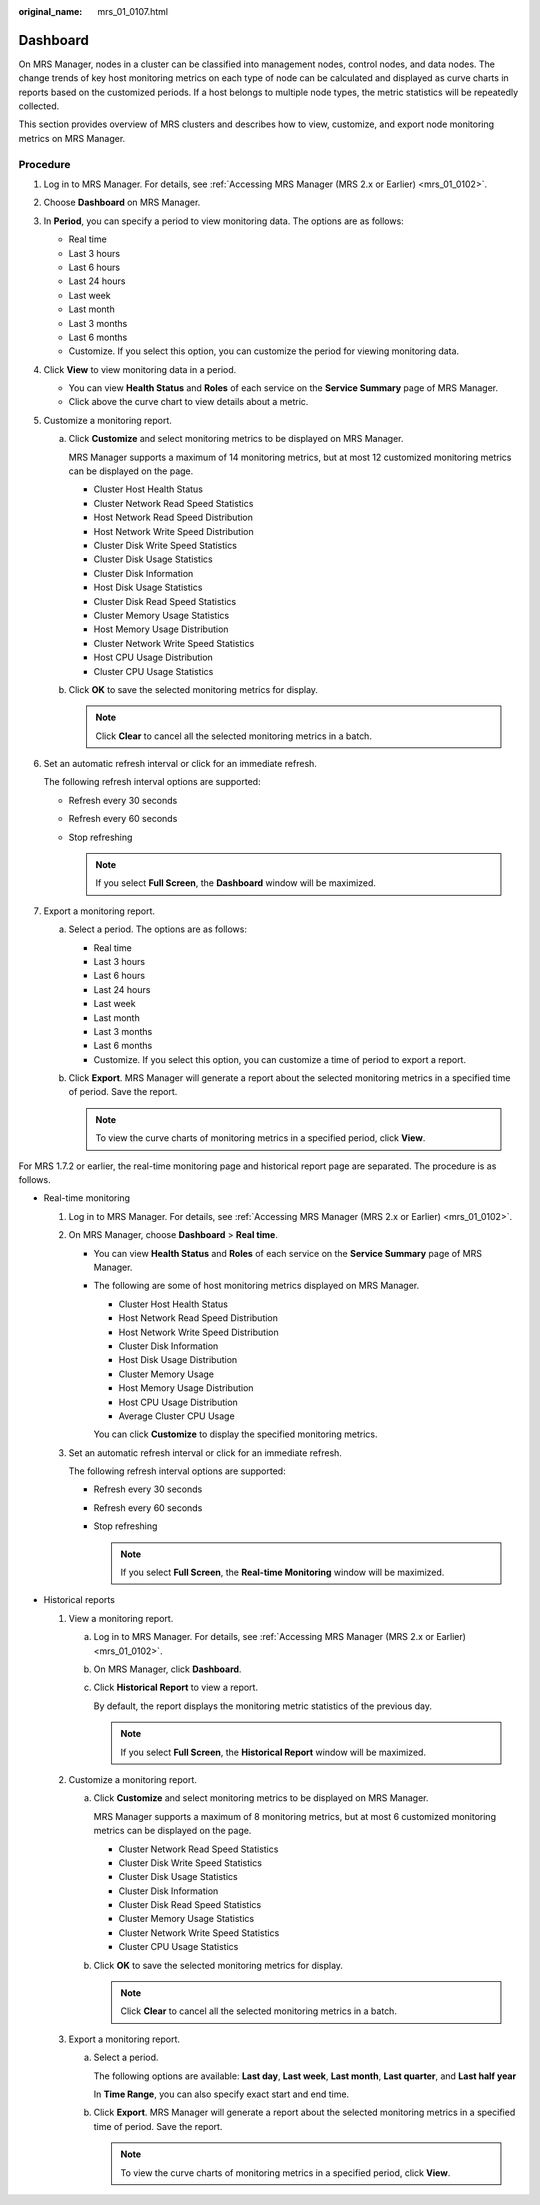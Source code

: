 :original_name: mrs_01_0107.html

.. _mrs_01_0107:

Dashboard
=========

On MRS Manager, nodes in a cluster can be classified into management nodes, control nodes, and data nodes. The change trends of key host monitoring metrics on each type of node can be calculated and displayed as curve charts in reports based on the customized periods. If a host belongs to multiple node types, the metric statistics will be repeatedly collected.

This section provides overview of MRS clusters and describes how to view, customize, and export node monitoring metrics on MRS Manager.

Procedure
---------

#. Log in to MRS Manager. For details, see :ref:`Accessing MRS Manager (MRS 2.x or Earlier) <mrs_01_0102>`.

#. Choose **Dashboard** on MRS Manager.

#. In **Period**, you can specify a period to view monitoring data. The options are as follows:

   -  Real time
   -  Last 3 hours
   -  Last 6 hours
   -  Last 24 hours
   -  Last week
   -  Last month
   -  Last 3 months
   -  Last 6 months
   -  Customize. If you select this option, you can customize the period for viewing monitoring data.

#. Click **View** to view monitoring data in a period.

   -  You can view **Health Status** and **Roles** of each service on the **Service Summary** page of MRS Manager.
   -  Click |image1| above the curve chart to view details about a metric.

#. Customize a monitoring report.

   a. Click **Customize** and select monitoring metrics to be displayed on MRS Manager.

      MRS Manager supports a maximum of 14 monitoring metrics, but at most 12 customized monitoring metrics can be displayed on the page.

      -  Cluster Host Health Status
      -  Cluster Network Read Speed Statistics
      -  Host Network Read Speed Distribution
      -  Host Network Write Speed Distribution
      -  Cluster Disk Write Speed Statistics
      -  Cluster Disk Usage Statistics
      -  Cluster Disk Information
      -  Host Disk Usage Statistics
      -  Cluster Disk Read Speed Statistics
      -  Cluster Memory Usage Statistics
      -  Host Memory Usage Distribution
      -  Cluster Network Write Speed Statistics
      -  Host CPU Usage Distribution
      -  Cluster CPU Usage Statistics

   b. Click **OK** to save the selected monitoring metrics for display.

      .. note::

         Click **Clear** to cancel all the selected monitoring metrics in a batch.

#. Set an automatic refresh interval or click |image2| for an immediate refresh.

   The following refresh interval options are supported:

   -  Refresh every 30 seconds
   -  Refresh every 60 seconds
   -  Stop refreshing

      .. note::

         If you select **Full Screen**, the **Dashboard** window will be maximized.

#. Export a monitoring report.

   a. Select a period. The options are as follows:

      -  Real time
      -  Last 3 hours
      -  Last 6 hours
      -  Last 24 hours
      -  Last week
      -  Last month
      -  Last 3 months
      -  Last 6 months
      -  Customize. If you select this option, you can customize a time of period to export a report.

   b. Click **Export**. MRS Manager will generate a report about the selected monitoring metrics in a specified time of period. Save the report.

      .. note::

         To view the curve charts of monitoring metrics in a specified period, click **View**.

For MRS 1.7.2 or earlier, the real-time monitoring page and historical report page are separated. The procedure is as follows.

-  Real-time monitoring

   #. Log in to MRS Manager. For details, see :ref:`Accessing MRS Manager (MRS 2.x or Earlier) <mrs_01_0102>`.

   #. On MRS Manager, choose **Dashboard** > **Real time**.

      -  You can view **Health Status** and **Roles** of each service on the **Service Summary** page of MRS Manager.

      -  The following are some of host monitoring metrics displayed on MRS Manager.

         -  Cluster Host Health Status
         -  Host Network Read Speed Distribution
         -  Host Network Write Speed Distribution
         -  Cluster Disk Information
         -  Host Disk Usage Distribution
         -  Cluster Memory Usage
         -  Host Memory Usage Distribution
         -  Host CPU Usage Distribution
         -  Average Cluster CPU Usage

         You can click **Customize** to display the specified monitoring metrics.

   #. Set an automatic refresh interval or click |image3| for an immediate refresh.

      The following refresh interval options are supported:

      -  Refresh every 30 seconds
      -  Refresh every 60 seconds
      -  Stop refreshing

         .. note::

            If you select **Full Screen**, the **Real-time Monitoring** window will be maximized.

-  Historical reports

   #. View a monitoring report.

      a. Log in to MRS Manager. For details, see :ref:`Accessing MRS Manager (MRS 2.x or Earlier) <mrs_01_0102>`.

      b. On MRS Manager, click **Dashboard**.

      c. Click **Historical Report** to view a report.

         By default, the report displays the monitoring metric statistics of the previous day.

         .. note::

            If you select **Full Screen**, the **Historical Report** window will be maximized.

   #. Customize a monitoring report.

      a. Click **Customize** and select monitoring metrics to be displayed on MRS Manager.

         MRS Manager supports a maximum of 8 monitoring metrics, but at most 6 customized monitoring metrics can be displayed on the page.

         -  Cluster Network Read Speed Statistics
         -  Cluster Disk Write Speed Statistics
         -  Cluster Disk Usage Statistics
         -  Cluster Disk Information
         -  Cluster Disk Read Speed Statistics
         -  Cluster Memory Usage Statistics
         -  Cluster Network Write Speed Statistics
         -  Cluster CPU Usage Statistics

      b. Click **OK** to save the selected monitoring metrics for display.

         .. note::

            Click **Clear** to cancel all the selected monitoring metrics in a batch.

   #. Export a monitoring report.

      a. Select a period.

         The following options are available: **Last day**, **Last week**, **Last month**, **Last quarter**, and **Last half year**

         In **Time Range**, you can also specify exact start and end time.

      b. Click **Export**. MRS Manager will generate a report about the selected monitoring metrics in a specified time of period. Save the report.

         .. note::

            To view the curve charts of monitoring metrics in a specified period, click **View**.

.. |image1| image:: /_static/images/en-us_image_0000001296058400.png
.. |image2| image:: /_static/images/en-us_image_0000001348737865.png
.. |image3| image:: /_static/images/en-us_image_0000001348737865.png
